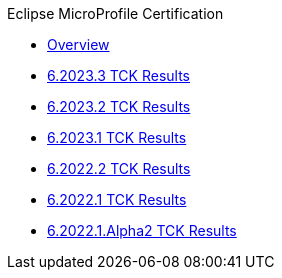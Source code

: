 .Eclipse MicroProfile Certification
* xref:Eclipse MicroProfile Certification/Overview.adoc[Overview]
* xref:Eclipse MicroProfile Certification/6.2023.3/Overview.adoc[6.2023.3 TCK Results]
* xref:Eclipse MicroProfile Certification/6.2023.2/Overview.adoc[6.2023.2 TCK Results]
* xref:Eclipse MicroProfile Certification/6.2023.1/Overview.adoc[6.2023.1 TCK Results]
* xref:Eclipse MicroProfile Certification/6.2022.2/Overview.adoc[6.2022.2 TCK Results]
* xref:Eclipse MicroProfile Certification/6.2022.1/Overview.adoc[6.2022.1 TCK Results]
* xref:Eclipse MicroProfile Certification/6.2022.1.Alpha2/Overview.adoc[6.2022.1.Alpha2 TCK Results]